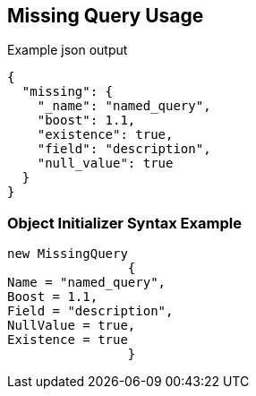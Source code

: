 :ref_current: https://www.elastic.co/guide/en/elasticsearch/reference/current

:github: https://github.com/elastic/elasticsearch-net

:imagesdir: ../../../images

[[missing-query-usage]]
== Missing Query Usage

[source,javascript,method="queryjson"]
.Example json output
----
{
  "missing": {
    "_name": "named_query",
    "boost": 1.1,
    "existence": true,
    "field": "description",
    "null_value": true
  }
}
----

=== Object Initializer Syntax Example

[source,csharp,method="queryinitializer"]
----
new MissingQuery
		{
Name = "named_query",
Boost = 1.1,
Field = "description",
NullValue = true,
Existence = true
		}
----

